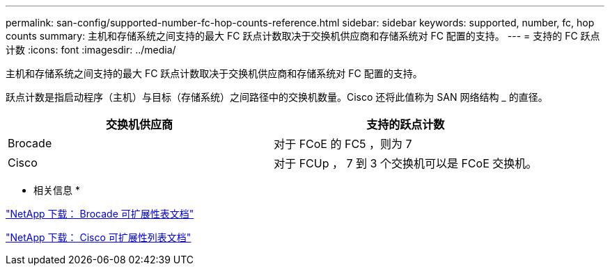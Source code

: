 ---
permalink: san-config/supported-number-fc-hop-counts-reference.html 
sidebar: sidebar 
keywords: supported, number, fc, hop counts 
summary: 主机和存储系统之间支持的最大 FC 跃点计数取决于交换机供应商和存储系统对 FC 配置的支持。 
---
= 支持的 FC 跃点计数
:icons: font
:imagesdir: ../media/


[role="lead"]
主机和存储系统之间支持的最大 FC 跃点计数取决于交换机供应商和存储系统对 FC 配置的支持。

跃点计数是指启动程序（主机）与目标（存储系统）之间路径中的交换机数量。Cisco 还将此值称为 SAN 网络结构 _ 的直径。

[cols="2*"]
|===
| 交换机供应商 | 支持的跃点计数 


 a| 
Brocade
 a| 
对于 FCoE 的 FC5 ，则为 7



 a| 
Cisco
 a| 
对于 FCUp ， 7 到 3 个交换机可以是 FCoE 交换机。

|===
* 相关信息 *

http://mysupport.netapp.com/NOW/download/software/sanswitch/fcp/Brocade/san_download.shtml#scale["NetApp 下载： Brocade 可扩展性表文档"]

http://mysupport.netapp.com/NOW/download/software/sanswitch/fcp/Cisco/download.shtml#scale["NetApp 下载： Cisco 可扩展性列表文档"]
